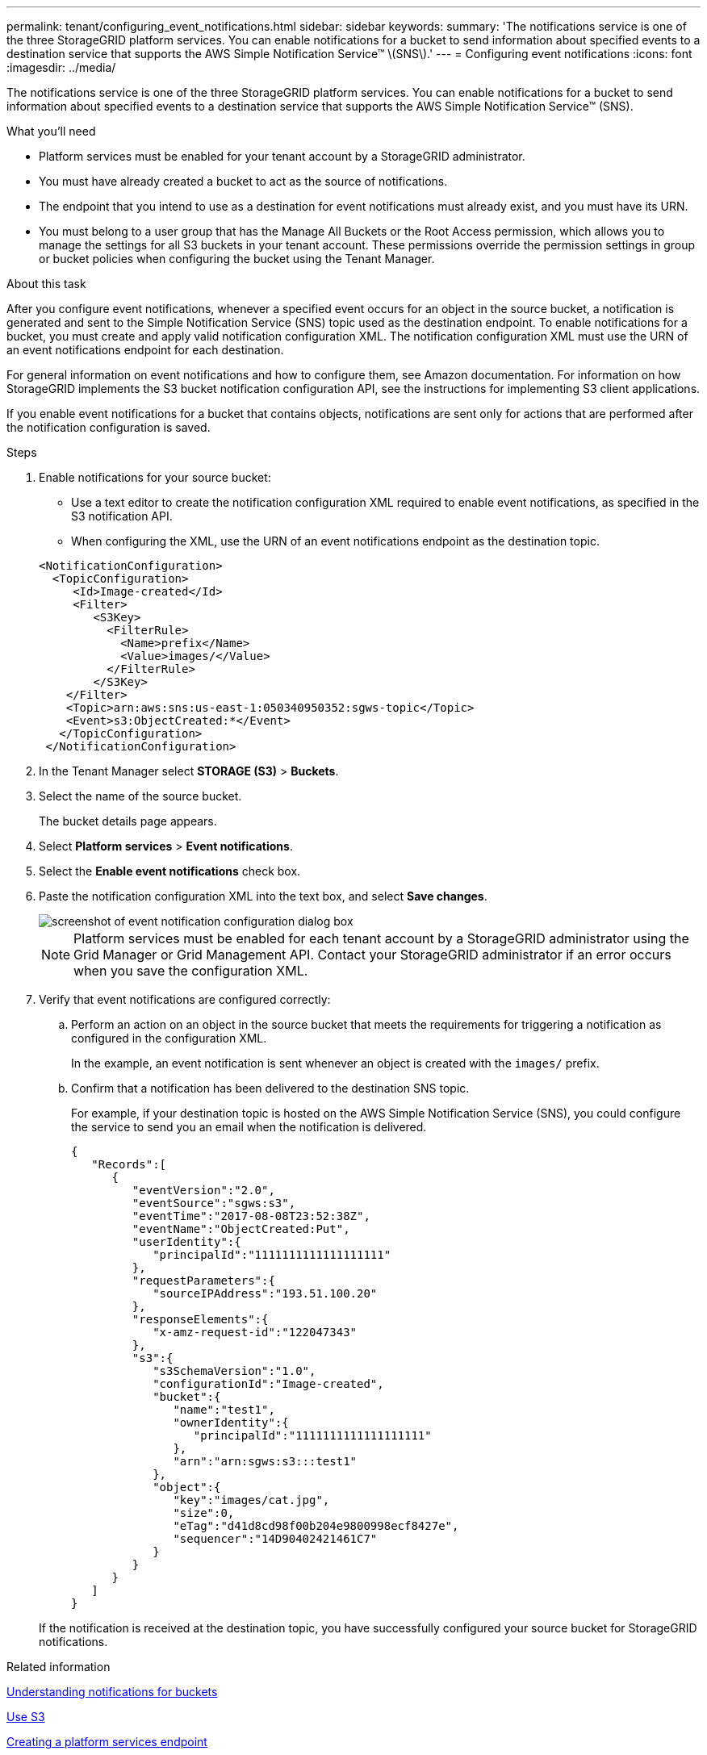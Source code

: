 ---
permalink: tenant/configuring_event_notifications.html
sidebar: sidebar
keywords:
summary: 'The notifications service is one of the three StorageGRID platform services. You can enable notifications for a bucket to send information about specified events to a destination service that supports the AWS Simple Notification Service™ \(SNS\).'
---
= Configuring event notifications
:icons: font
:imagesdir: ../media/

[.lead]
The notifications service is one of the three StorageGRID platform services. You can enable notifications for a bucket to send information about specified events to a destination service that supports the AWS Simple Notification Service™ (SNS).

.What you'll need

* Platform services must be enabled for your tenant account by a StorageGRID administrator.
* You must have already created a bucket to act as the source of notifications.
* The endpoint that you intend to use as a destination for event notifications must already exist, and you must have its URN.
* You must belong to a user group that has the Manage All Buckets or the Root Access permission, which allows you to manage the settings for all S3 buckets in your tenant account. These permissions override the permission settings in group or bucket policies when configuring the bucket using the Tenant Manager.

.About this task

After you configure event notifications, whenever a specified event occurs for an object in the source bucket, a notification is generated and sent to the Simple Notification Service (SNS) topic used as the destination endpoint. To enable notifications for a bucket, you must create and apply valid notification configuration XML. The notification configuration XML must use the URN of an event notifications endpoint for each destination.

For general information on event notifications and how to configure them, see Amazon documentation. For information on how StorageGRID implements the S3 bucket notification configuration API, see the instructions for implementing S3 client applications.

If you enable event notifications for a bucket that contains objects, notifications are sent only for actions that are performed after the notification configuration is saved.

.Steps

. Enable notifications for your source bucket:
 * Use a text editor to create the notification configuration XML required to enable event notifications, as specified in the S3 notification API.
 * When configuring the XML, use the URN of an event notifications endpoint as the destination topic.

+
----
<NotificationConfiguration>
  <TopicConfiguration>
     <Id>Image-created</Id>
     <Filter>
        <S3Key>
          <FilterRule>
            <Name>prefix</Name>
            <Value>images/</Value>
          </FilterRule>
        </S3Key>
    </Filter>
    <Topic>arn:aws:sns:us-east-1:050340950352:sgws-topic</Topic>
    <Event>s3:ObjectCreated:*</Event>
   </TopicConfiguration>
 </NotificationConfiguration>
----
. In the Tenant Manager select *STORAGE (S3)* > *Buckets*.
. Select the name of the source bucket.
+
The bucket details page appears.

. Select *Platform services* > *Event notifications*.
. Select the *Enable event notifications* check box.
. Paste the notification configuration XML into the text box, and select *Save changes*.
+
image::../media/tenant_bucket_event_notification_configuration.png[screenshot of event notification configuration dialog box]
+
NOTE: Platform services must be enabled for each tenant account by a StorageGRID administrator using the Grid Manager or Grid Management API. Contact your StorageGRID administrator if an error occurs when you save the configuration XML.

. Verify that event notifications are configured correctly:
 .. Perform an action on an object in the source bucket that meets the requirements for triggering a notification as configured in the configuration XML.
+
In the example, an event notification is sent whenever an object is created with the `images/` prefix.

 .. Confirm that a notification has been delivered to the destination SNS topic.
+
For example, if your destination topic is hosted on the AWS Simple Notification Service (SNS), you could configure the service to send you an email when the notification is delivered.
+
----
{
   "Records":[
      {
         "eventVersion":"2.0",
         "eventSource":"sgws:s3",
         "eventTime":"2017-08-08T23:52:38Z",
         "eventName":"ObjectCreated:Put",
         "userIdentity":{
            "principalId":"1111111111111111111"
         },
         "requestParameters":{
            "sourceIPAddress":"193.51.100.20"
         },
         "responseElements":{
            "x-amz-request-id":"122047343"
         },
         "s3":{
            "s3SchemaVersion":"1.0",
            "configurationId":"Image-created",
            "bucket":{
               "name":"test1",
               "ownerIdentity":{
                  "principalId":"1111111111111111111"
               },
               "arn":"arn:sgws:s3:::test1"
            },
            "object":{
               "key":"images/cat.jpg",
               "size":0,
               "eTag":"d41d8cd98f00b204e9800998ecf8427e",
               "sequencer":"14D90402421461C7"
            }
         }
      }
   ]
}
----

+
If the notification is received at the destination topic, you have successfully configured your source bucket for StorageGRID notifications.

.Related information

xref:understanding_notifications_for_buckets.adoc[Understanding notifications for buckets]

xref:../s3/index.adoc[Use S3]

xref:creating_platform_services_endpoint.adoc[Creating a platform services endpoint]

